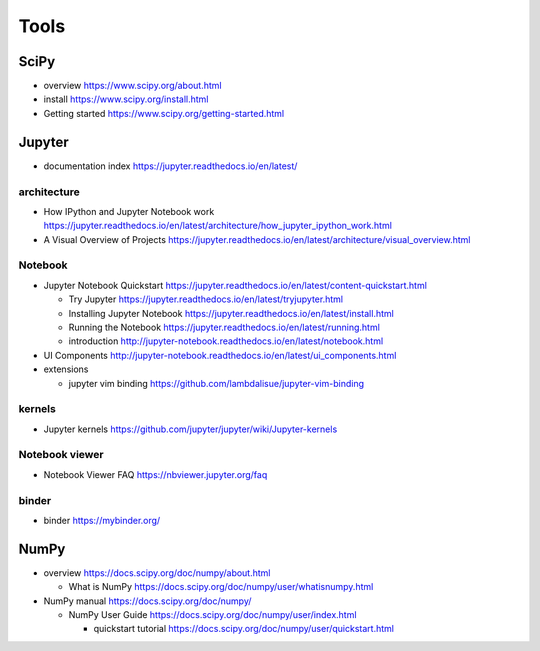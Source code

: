 Tools
=====

SciPy
-----

- overview
  https://www.scipy.org/about.html

- install
  https://www.scipy.org/install.html

- Getting started
  https://www.scipy.org/getting-started.html

Jupyter
-------

- documentation index
  https://jupyter.readthedocs.io/en/latest/

architecture
~~~~~~~~~~~~

- How IPython and Jupyter Notebook work
  https://jupyter.readthedocs.io/en/latest/architecture/how_jupyter_ipython_work.html

- A Visual Overview of Projects
  https://jupyter.readthedocs.io/en/latest/architecture/visual_overview.html

Notebook
~~~~~~~~
- Jupyter Notebook Quickstart
  https://jupyter.readthedocs.io/en/latest/content-quickstart.html

  * Try Jupyter
    https://jupyter.readthedocs.io/en/latest/tryjupyter.html

  * Installing Jupyter Notebook
    https://jupyter.readthedocs.io/en/latest/install.html

  * Running the Notebook
    https://jupyter.readthedocs.io/en/latest/running.html

  * introduction
    http://jupyter-notebook.readthedocs.io/en/latest/notebook.html

- UI Components
  http://jupyter-notebook.readthedocs.io/en/latest/ui_components.html

- extensions

  * jupyter vim binding
    https://github.com/lambdalisue/jupyter-vim-binding

kernels
~~~~~~~
- Jupyter kernels
  https://github.com/jupyter/jupyter/wiki/Jupyter-kernels

Notebook viewer
~~~~~~~~~~~~~~~
- Notebook Viewer FAQ
  https://nbviewer.jupyter.org/faq

binder
~~~~~~

- binder
  https://mybinder.org/

NumPy
-----
- overview
  https://docs.scipy.org/doc/numpy/about.html

  * What is NumPy
    https://docs.scipy.org/doc/numpy/user/whatisnumpy.html

- NumPy manual
  https://docs.scipy.org/doc/numpy/

  * NumPy User Guide
    https://docs.scipy.org/doc/numpy/user/index.html

    - quickstart tutorial
      https://docs.scipy.org/doc/numpy/user/quickstart.html
